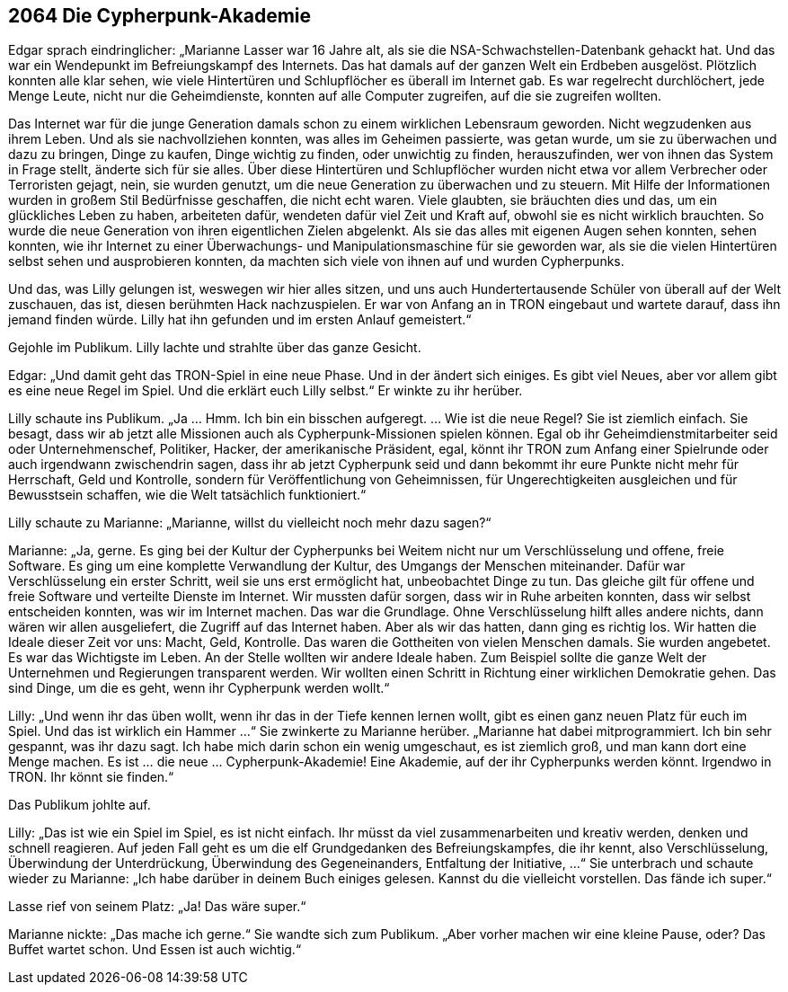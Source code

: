 == [big-number]#2064# Die Cypherpunk-Akademie

[text-caps]#Edgar sprach eindringlicher:# „Marianne Lasser war 16 Jahre alt, als sie die NSA-Schwachstellen-Datenbank gehackt hat. Und das war ein Wendepunkt im Befreiungskampf des Internets. Das hat damals auf der ganzen Welt ein Erdbeben ausgelöst. Plötzlich konnten alle klar sehen, wie viele Hintertüren und Schlupflöcher es überall im Internet gab. Es war regelrecht durchlöchert, jede Menge Leute, nicht nur die Geheimdienste, konnten auf alle Computer zugreifen, auf die sie zugreifen wollten.

Das Internet war für die junge Generation damals schon zu einem wirklichen Lebensraum geworden. Nicht wegzudenken aus ihrem Leben. Und als sie nachvollziehen konnten, was alles im Geheimen passierte, was getan wurde, um sie zu überwachen und dazu zu bringen, Dinge zu kaufen, Dinge wichtig zu finden, oder unwichtig zu finden, herauszufinden, wer von ihnen das System in Frage stellt, änderte sich für sie alles. Über diese Hintertüren und Schlupflöcher wurden nicht etwa vor allem Verbrecher oder Terroristen gejagt, nein, sie wurden genutzt, um die neue Generation zu überwachen und zu steuern. Mit Hilfe der Informationen wurden in großem Stil Bedürfnisse geschaffen, die nicht echt waren. Viele glaubten, sie bräuchten dies und das, um ein glückliches Leben zu haben, arbeiteten dafür, wendeten dafür viel Zeit und Kraft auf, obwohl sie es nicht wirklich brauchten. So wurde die neue Generation von ihren eigentlichen Zielen abgelenkt. Als sie das alles mit eigenen Augen sehen konnten, sehen konnten, wie ihr Internet zu einer Überwachungs- und Manipulationsmaschine für sie geworden war, als sie die vielen Hintertüren selbst sehen und ausprobieren konnten, da machten sich viele von ihnen auf und wurden Cypherpunks.

Und das, was Lilly gelungen ist, weswegen wir hier alles sitzen, und uns auch Hundertertausende Schüler von überall auf der Welt zuschauen, das ist, diesen berühmten Hack nachzuspielen. Er war von Anfang an in TRON eingebaut und wartete darauf, dass ihn jemand finden würde. Lilly hat ihn gefunden und im ersten Anlauf gemeistert.“

Gejohle im Publikum. Lilly lachte und strahlte über das ganze Gesicht.

Edgar: „Und damit geht das TRON-Spiel in eine neue Phase. Und in der ändert sich einiges. Es gibt viel Neues, aber vor allem gibt es eine neue Regel im Spiel. Und die erklärt euch Lilly selbst.“ Er winkte zu ihr herüber.

Lilly schaute ins Publikum. „Ja … Hmm. Ich bin ein bisschen aufgeregt. … Wie ist die neue Regel? Sie ist ziemlich einfach. Sie besagt, dass wir ab jetzt alle Missionen auch als Cypherpunk-Missionen spielen können. Egal ob ihr Geheimdienstmitarbeiter seid oder Unternehmenschef, Politiker, Hacker, der amerikanische Präsident, egal, könnt ihr TRON zum Anfang einer Spielrunde oder auch irgendwann zwischendrin sagen, dass ihr ab jetzt Cypherpunk seid und dann bekommt ihr eure Punkte nicht mehr für Herrschaft, Geld und Kontrolle, sondern für Veröffentlichung von Geheimnissen, für Ungerechtigkeiten ausgleichen und für Bewusstsein schaffen, wie die Welt tatsächlich funktioniert.“

Lilly schaute zu Marianne: „Marianne, willst du vielleicht noch mehr dazu sagen?“

Marianne: „Ja, gerne. Es ging bei der Kultur der Cypherpunks bei Weitem nicht nur um Verschlüsselung und offene, freie Software. Es ging um eine komplette Verwandlung der Kultur, des Umgangs der Menschen miteinander. Dafür war Verschlüsselung ein erster Schritt, weil sie uns erst ermöglicht hat, unbeobachtet Dinge zu tun. Das gleiche gilt für offene und freie Software und verteilte Dienste im Internet. Wir mussten dafür sorgen, dass wir in Ruhe arbeiten konnten, dass wir selbst entscheiden konnten, was wir im Internet machen. Das war die Grundlage. Ohne Verschlüsselung hilft alles andere nichts, dann wären wir allen ausgeliefert, die Zugriff auf das Internet haben. Aber als wir das hatten, dann ging es richtig los. Wir hatten die Ideale dieser Zeit vor uns: Macht, Geld, Kontrolle. Das waren die Gottheiten von vielen Menschen damals. Sie wurden angebetet. Es war das Wichtigste im Leben. An der Stelle wollten wir andere Ideale haben. Zum Beispiel sollte die ganze Welt der Unternehmen und Regierungen transparent werden. Wir wollten einen Schritt in Richtung einer wirklichen Demokratie gehen. Das sind Dinge, um die es geht, wenn ihr Cypherpunk werden wollt.“

Lilly: „Und wenn ihr das üben wollt, wenn ihr das in der Tiefe kennen lernen wollt, gibt es einen ganz neuen Platz für euch im Spiel. Und das ist wirklich ein Hammer …“ Sie zwinkerte zu Marianne herüber. „Marianne hat dabei mitprogrammiert. Ich bin sehr gespannt, was ihr dazu sagt. Ich habe mich darin schon ein wenig umgeschaut, es ist ziemlich groß, und man kann dort eine Menge machen. Es ist … die neue … Cypherpunk-Akademie! Eine Akademie, auf der ihr Cypherpunks werden könnt. Irgendwo in TRON. Ihr könnt sie finden.“

Das Publikum johlte auf.

Lilly: „Das ist wie ein Spiel im Spiel, es ist nicht einfach. Ihr müsst da viel zusammenarbeiten und kreativ werden, denken und schnell reagieren. Auf jeden Fall geht es um die elf Grundgedanken des Befreiungskampfes, die ihr kennt, also Verschlüsselung, Überwindung der Unterdrückung, Überwindung des Gegeneinanders, Entfaltung der Initiative, …“ Sie unterbrach und schaute wieder zu Marianne: „Ich habe darüber in deinem Buch einiges gelesen. Kannst du die vielleicht vorstellen. Das fände ich super.“

Lasse rief von seinem Platz: „Ja! Das wäre super.“

Marianne nickte: „Das mache ich gerne.“ Sie wandte sich zum Publikum. „Aber vorher machen wir eine kleine Pause, oder? Das Buffet wartet schon. Und Essen ist auch wichtig.“

